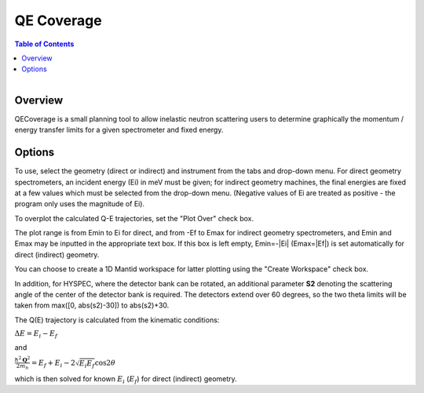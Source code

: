 QE Coverage
===========

.. contents:: Table of Contents
  :local:
  
.. figure:: /images/QECoverage.png
   :alt: QECoverage.png
   :align: right
   :width: 455

Overview
--------

QECoverage is a small planning tool to allow inelastic neutron scattering users
to determine graphically the momentum / energy transfer limits for a given
spectrometer and fixed energy.

Options
------------------

To use, select the geometry (direct or indirect) and instrument from the tabs
and drop-down menu. For direct geometry spectrometers, an incident energy (Ei)
in meV must be given; for indirect geometry machines, the final energies are
fixed at a few values which must be selected from the drop-down menu. (Negative
values of Ei are treated as positive - the program only uses the magnitude of Ei).

To overplot the calculated Q-E trajectories, set the "Plot Over" check box.

The plot range is from Emin to Ei for direct, and from -Ef to Emax for indirect
geometry spectrometers, and Emin and Emax may be inputted in the appropriate text
box. If this box is left empty, Emin=-|Ei| (Emax=|Ef|) is set automatically for
direct (indirect) geometry.

You can choose to create a 1D Mantid workspace for latter plotting using the
"Create Workspace" check box.

In addition, for HYSPEC, where the detector bank can be rotated, an additional
parameter **S2** denoting the scattering angle of the center of the detector
bank is required. The detectors extend over 60 degrees, so the two theta limits
will be taken from max([0, abs(s2)-30]) to abs(s2)+30.

The Q(E) trajectory is calculated from the kinematic conditions:

:math:`\Delta E = E_i - E_f`

and

:math:`\frac{\hbar^2 \mathbf{Q}^2}{ 2 m_n } = E_f + E_i - 2 \sqrt{E_i E_f} \cos{2\theta}`

which is then solved for known :math:`E_i` (:math:`E_f`) for direct
(indirect) geometry.

.. categories:: Interfaces
